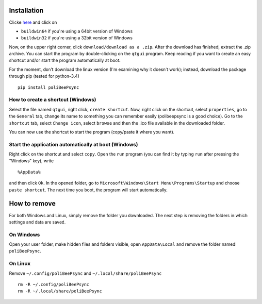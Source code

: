Installation
=============

Clicke `here <https://www.dropbox.com/sh/piyhj83x7ymhnw8/AAAzzA53UwuY4popz3v0kK-na?dl=0>`_
and click on

* ``buildwin64`` if you're using a 64bit version of Windows
* ``buildwin32`` if you're using a 32bit version of Windows


Now, on the upper right corner, click ``download/download as a .zip``.
After the download has finished, extract the .zip archive.
You can start the program by double-clicking on the ``qtgui`` program.
Keep reading if you want to create an easy shortcut and/or start the 
program automatically at boot.

For the moment, don't download the linux version (I'm examining why it doesn't
work); instead, download the package through pip (tested for python-3.4)
::

    pip install poliBeePsync

How to create a shortcut (Windows)
-----------------------------------

Select the
file named ``qtgui``, right click, ``create shortcut``. Now, right click on
the shortcut, select ``properties``, go to the ``General`` tab, change its name
to something you can remember easily (polibeepsync is a good choice). Go
to the ``shortcut`` tab, select ``Change icon``, select ``browse`` and then
the .ico file available in the downloaded folder.

You can now use the shortcut to start the program (copy/paste it where 
you want).

Start the application automatically at boot (Windows)
-----------------------------------------------------

Right click on the shortcut and select ``copy``.
Open the ``run`` program (you can find it by typing ``run`` after pressing
the "Windows" key), write
::
	%AppData%
	
and then click ``Ok``. In the opened folder, go to ``Microsoft\Windows\Start Menu\Programs\Startup``
and choose ``paste shortcut``. The next time you boot, the program will 
start automatically.

How to remove
=================

For both Windows and Linux, simply remove the folder you downloaded. The next
step is removing the folders in which settings and data are saved.

On Windows
------------

Open your user folder, make hidden files and folders visible, open 
``AppData\Local``
and remove the folder named ``poliBeePsync``.

On Linux
-----------

Remove ``~/.config/poliBeePsync`` and ``~/.local/share/poliBeePsync``
::
    rm -R ~/.config/poliBeePsync
    rm -R ~/.local/share/poliBeePsync
